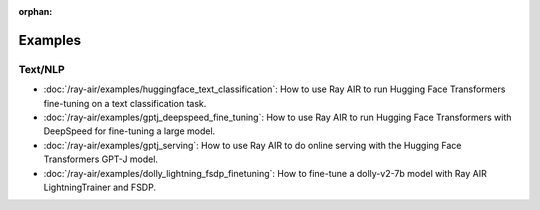:orphan:

Examples
========

Text/NLP
--------

- :doc:`/ray-air/examples/huggingface_text_classification`: How to use Ray AIR to run Hugging Face Transformers fine-tuning on a text classification task.
- :doc:`/ray-air/examples/gptj_deepspeed_fine_tuning`: How to use Ray AIR to run Hugging Face Transformers with DeepSpeed for fine-tuning a large model.
- :doc:`/ray-air/examples/gptj_serving`: How to use Ray AIR to do online serving with the Hugging Face Transformers GPT-J model.
- :doc:`/ray-air/examples/dolly_lightning_fsdp_finetuning`: How to fine-tune a dolly-v2-7b model with Ray AIR LightningTrainer and FSDP.